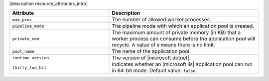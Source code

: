 .. The contents of this file are included in multiple topics.
.. This file should not be changed in a way that hinders its ability to appear in multiple documentation sets.

|description resource_attributes_intro|

.. list-table::
   :widths: 200 300
   :header-rows: 1

   * - Attribute
     - Description
   * - ``max_proc``
     - The number of allowed worker processes.
   * - ``pipeline_mode``
     - The pipeline mode with which an application pool is created.
   * - ``private_mem``
     - The maximum amount of private memory (in KB) that a worker process can consume before the application pool will recycle. A value of ``0`` means there is no limit.
   * - ``pool_name``
     - The name of the application pool.
   * - ``runtime_version``
     - The version of |microsoft dotnet|.
   * - ``thirty_two_bit``
     - Indicates whether an |microsoft iis| application pool can run in 64-bit mode. Default value: ``false``.
